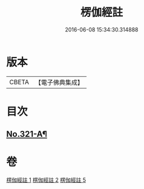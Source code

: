 #+TITLE: 楞伽經註 
#+DATE: 2016-06-08 15:34:30.314888

* 版本
 |     CBETA|【電子佛典集成】|

* 目次
** [[file:KR6i0337_005.txt::005-0115c15][No.321-A¶]]

* 卷
[[file:KR6i0337_001.txt][楞伽經註 1]]
[[file:KR6i0337_002.txt][楞伽經註 2]]
[[file:KR6i0337_005.txt][楞伽經註 5]]

